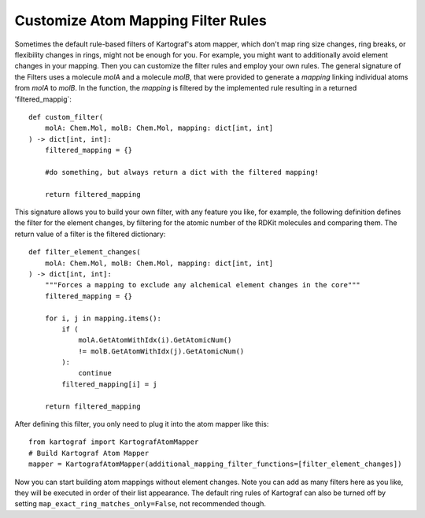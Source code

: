 
Customize Atom Mapping Filter Rules
-----------------------------------
.. _custom-filter-label:

Sometimes the default rule-based filters of Kartograf's atom mapper,
which don't map ring size changes, ring breaks, or flexibility changes in
rings, might not be enough for you. For example, you might want to
additionally avoid element changes in your mapping. Then you can customize
the filter rules and employ your own rules. The general signature of the
Filters uses a molecule `molA` and a molecule `molB`, that were provided to generate a `mapping` linking individual atoms from `molA` to `molB`. In the function, the `mapping` is filtered by the implemented rule resulting in a returned 'filtered_mappig`::

    def custom_filter(
        molA: Chem.Mol, molB: Chem.Mol, mapping: dict[int, int]
    ) -> dict[int, int]:
        filtered_mapping = {}

        #do something, but always return a dict with the filtered mapping!

        return filtered_mapping

This signature allows you to build your own filter, with any feature you
like, for example, the following definition defines the filter for the element
changes, by filtering for the atomic number of the RDKit molecules and
comparing them. The return value of a filter is the filtered dictionary::

    def filter_element_changes(
        molA: Chem.Mol, molB: Chem.Mol, mapping: dict[int, int]
    ) -> dict[int, int]:
        """Forces a mapping to exclude any alchemical element changes in the core"""
        filtered_mapping = {}

        for i, j in mapping.items():
            if (
                molA.GetAtomWithIdx(i).GetAtomicNum()
                != molB.GetAtomWithIdx(j).GetAtomicNum()
            ):
                continue
            filtered_mapping[i] = j

        return filtered_mapping

After defining this filter, you only need to plug it into the atom mapper
like this::

    from kartograf import KartografAtomMapper
    # Build Kartograf Atom Mapper
    mapper = KartografAtomMapper(additional_mapping_filter_functions=[filter_element_changes])

Now you can start building atom mappings without element changes. Note you
can add as many filters here as you like, they will be executed in order of
their list appearance. The default ring rules of Kartograf can also be turned
off by setting ``map_exact_ring_matches_only=False``, not recommended though.

